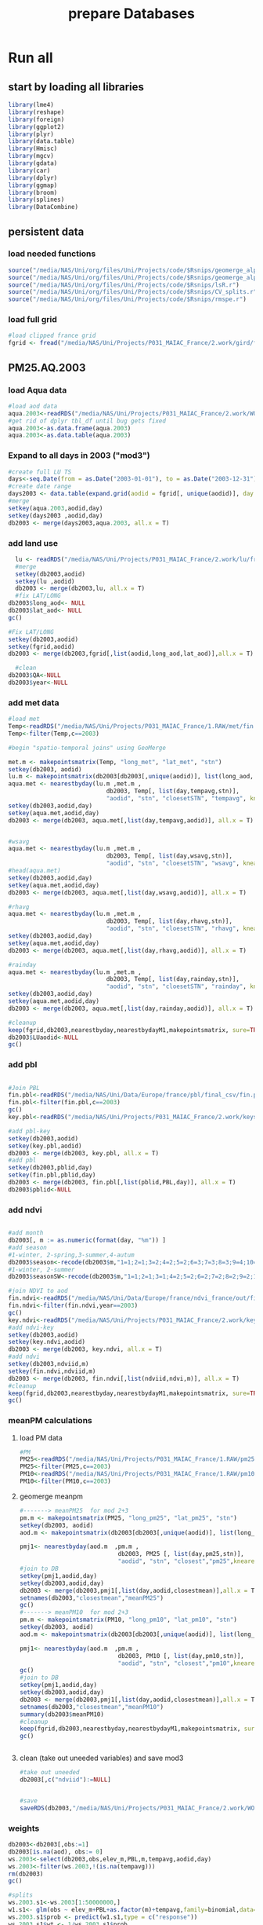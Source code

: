 #+TITLE: prepare Databases 

* Run all
  :PROPERTIES:
    :comments:  no
    :tangle:    yes
    :END:

** start by loading all libraries 
 #+BEGIN_SRC R  :session Rorg  :results none
 library(lme4)
 library(reshape)
 library(foreign) 
 library(ggplot2)
 library(plyr)
 library(data.table)
 library(Hmisc)
 library(mgcv)
 library(gdata)
 library(car)
 library(dplyr)
 library(ggmap)
 library(broom)
 library(splines)
 library(DataCombine)
 #+END_SRC

** persistent data
*** load needed functions 
#+BEGIN_SRC R  :session Rorg  :results none
source("/media/NAS/Uni/org/files/Uni/Projects/code/$Rsnips/geomerge_alpha_ex-1.r")
source("/media/NAS/Uni/org/files/Uni/Projects/code/$Rsnips/geomerge_alpha.r")
source("/media/NAS/Uni/org/files/Uni/Projects/code/$Rsnips/lsR.r")
source("/media/NAS/Uni/org/files/Uni/Projects/code/$Rsnips/CV_splits.r")
source("/media/NAS/Uni/org/files/Uni/Projects/code/$Rsnips/rmspe.r")
#+END_SRC 
*** load full grid 
#+BEGIN_SRC R  :session Rorg  :results none
#load clipped france grid 
fgrid <- fread("/media/NAS/Uni/Projects/P031_MAIAC_France/2.work/gird/france.grid.csv")
#+END_SRC 
** PM25.AQ.2003
*** load Aqua data
#+BEGIN_SRC R  :session Rorg  :results none
#load aod data
aqua.2003<-readRDS("/media/NAS/Uni/Projects/P031_MAIAC_France/2.work/WORKDIR/AOD.AQ.2003.rds")
#get rid of dplyr tbl_df until bug gets fixed
aqua.2003<-as.data.frame(aqua.2003)
aqua.2003<-as.data.table(aqua.2003)
#+END_SRC 

*** Expand to all days in 2003 ("mod3")

#+BEGIN_SRC R  :session Rorg  :results none
#create full LU TS
days<-seq.Date(from = as.Date("2003-01-01"), to = as.Date("2003-12-31"), 1)
#create date range
days2003 <- data.table(expand.grid(aodid = fgrid[, unique(aodid)], day = days))
#merge
setkey(aqua.2003,aodid,day)
setkey(days2003 ,aodid,day)
db2003 <- merge(days2003,aqua.2003, all.x = T)  

#+END_SRC 

*** add land use

#+BEGIN_SRC R  :session Rorg  :results none
    lu <- readRDS("/media/NAS/Uni/Projects/P031_MAIAC_France/2.work/lu/france.grid.allLU.rds")
    #merge
    setkey(db2003,aodid)
    setkey(lu ,aodid)
    db2003 <- merge(db2003,lu, all.x = T)  
    #fix LAT/LONG
  db2003$long_aod<- NULL
  db2003$lat_aod<- NULL
  gc()

  #Fix LAT/LONG
  setkey(db2003,aodid)
  setkey(fgrid,aodid)
  db2003 <- merge(db2003,fgrid[,list(aodid,long_aod,lat_aod)],all.x = T)

    #clean
  db2003$QA<-NULL
  db2003$year<-NULL
#+END_SRC

*** add met data

#+BEGIN_SRC R  :session Rorg  :results none
  #load met
  Temp<-readRDS("/media/NAS/Uni/Projects/P031_MAIAC_France/1.RAW/met/fin.met.rds")
  Temp<-filter(Temp,c==2003)

  #begin "spatio-temporal joins" using GeoMerge

  met.m <- makepointsmatrix(Temp, "long_met", "lat_met", "stn")
  setkey(db2003, aodid)
  lu.m <- makepointsmatrix(db2003[db2003[,unique(aodid)], list(long_aod, lat_aod, aodid), mult = "first"], "long_aod", "lat_aod", "aodid")
  aqua.met <- nearestbyday(lu.m ,met.m , 
                              db2003, Temp[, list(day,tempavg,stn)], 
                              "aodid", "stn", "cloesetSTN", "tempavg", knearest = 15, maxdistance = NA)
  setkey(db2003,aodid,day)
  setkey(aqua.met,aodid,day)
  db2003 <- merge(db2003, aqua.met[,list(day,tempavg,aodid)], all.x = T)


  #wsavg
  aqua.met <- nearestbyday(lu.m ,met.m , 
                              db2003, Temp[, list(day,wsavg,stn)], 
                              "aodid", "stn", "cloesetSTN", "wsavg", knearest = 10, maxdistance = NA)
  #head(aqua.met)
  setkey(db2003,aodid,day)
  setkey(aqua.met,aodid,day)
  db2003 <- merge(db2003, aqua.met[,list(day,wsavg,aodid)], all.x = T)

  #rhavg
  aqua.met <- nearestbyday(lu.m ,met.m , 
                              db2003, Temp[, list(day,rhavg,stn)], 
                              "aodid", "stn", "cloesetSTN", "rhavg", knearest = 10, maxdistance = NA)
  setkey(db2003,aodid,day)
  setkey(aqua.met,aodid,day)
  db2003 <- merge(db2003, aqua.met[,list(day,rhavg,aodid)], all.x = T)

  #rainday
  aqua.met <- nearestbyday(lu.m ,met.m , 
                              db2003, Temp[, list(day,rainday,stn)], 
                              "aodid", "stn", "cloesetSTN", "rainday", knearest = 10, maxdistance = NA)
  setkey(db2003,aodid,day)
  setkey(aqua.met,aodid,day)
  db2003 <- merge(db2003, aqua.met[,list(day,rainday,aodid)], all.x = T)

  #cleanup
  keep(fgrid,db2003,nearestbyday,nearestbydayM1,makepointsmatrix, sure=TRUE) 
  db2003$LUaodid<-NULL
  gc()

#+END_SRC 

*** add pbl


#+BEGIN_SRC R  :session Rorg  :results none

#Join PBL
fin.pbl<-readRDS("/media/NAS/Uni/Data/Europe/france/pbl/final_csv/fin.pbl.rds")
fin.pbl<-filter(fin.pbl,c==2003)
gc() 
key.pbl<-readRDS("/media/NAS/Uni/Projects/P031_MAIAC_France/2.work/keys/key.pbl.rds")

#add pbl-key
setkey(db2003,aodid)
setkey(key.pbl,aodid)
db2003 <- merge(db2003, key.pbl, all.x = T)
#add pbl
setkey(db2003,pblid,day)
setkey(fin.pbl,pblid,day)
db2003 <- merge(db2003, fin.pbl[,list(pblid,PBL,day)], all.x = T)
db2003$pblid<-NULL
#+END_SRC 

*** add ndvi 
#+BEGIN_SRC R  :session Rorg  :results none

#add month
db2003[, m := as.numeric(format(day, "%m")) ]
#add season
#1-winter, 2-spring,3-summer,4-autum
db2003$season<-recode(db2003$m,"1=1;2=1;3=2;4=2;5=2;6=3;7=3;8=3;9=4;10=4;11=4;12=1")
#1-winter, 2-summer
db2003$seasonSW<-recode(db2003$m,"1=1;2=1;3=1;4=2;5=2;6=2;7=2;8=2;9=2;10=1;11=1;12=1")

#join NDVI to aod
fin.ndvi<-readRDS("/media/NAS/Uni/Data/Europe/france/ndvi_france/out/fin.ndvi.rds")
fin.ndvi<-filter(fin.ndvi,year==2003)
gc() 
key.ndvi<-readRDS("/media/NAS/Uni/Projects/P031_MAIAC_France/2.work/keys/key.ndvi.rds")
#add ndvi-key
setkey(db2003,aodid)
setkey(key.ndvi,aodid)
db2003 <- merge(db2003, key.ndvi, all.x = T)
#add ndvi
setkey(db2003,ndviid,m)
setkey(fin.ndvi,ndviid,m)
db2003 <- merge(db2003, fin.ndvi[,list(ndviid,ndvi,m)], all.x = T)
#cleanup
keep(fgrid,db2003,nearestbyday,nearestbydayM1,makepointsmatrix, sure=TRUE) 
gc()
#+END_SRC 

*** meanPM calculations 
**** load PM data
#+BEGIN_SRC R  :session Rorg  :results none
#PM
PM25<-readRDS("/media/NAS/Uni/Projects/P031_MAIAC_France/1.RAW/pm25.rds")
PM25<-filter(PM25,c==2003)
PM10<-readRDS("/media/NAS/Uni/Projects/P031_MAIAC_France/1.RAW/pm10.rds")
PM10<-filter(PM10,c==2003)

#+END_SRC 

**** geomerge meanpm

#+BEGIN_SRC R  :session Rorg  :results none
#-------> meanPM25  for mod 2+3
pm.m <- makepointsmatrix(PM25, "long_pm25", "lat_pm25", "stn")
setkey(db2003, aodid)
aod.m <- makepointsmatrix(db2003[db2003[,unique(aodid)], list(long_aod, lat_aod, aodid), mult = "first"], "long_aod", "lat_aod", "aodid")

pmj1<- nearestbyday(aod.m  ,pm.m , 
                            db2003, PM25 [, list(day,pm25,stn)], 
                            "aodid", "stn", "closest","pm25",knearest = 10, maxdistance = 120000, nearestmean = T)
#join to DB
setkey(pmj1,aodid,day)
setkey(db2003,aodid,day)
db2003 <- merge(db2003,pmj1[,list(day,aodid,closestmean)],all.x = T)
setnames(db2003,"closestmean","meanPM25")
gc()
#-------> meanPM10  for mod 2+3
pm.m <- makepointsmatrix(PM10, "long_pm10", "lat_pm10", "stn")
setkey(db2003, aodid)
aod.m <- makepointsmatrix(db2003[db2003[,unique(aodid)], list(long_aod, lat_aod, aodid), mult = "first"], "long_aod", "lat_aod", "aodid")

pmj1<- nearestbyday(aod.m  ,pm.m , 
                            db2003, PM10 [, list(day,pm10,stn)], 
                            "aodid", "stn", "closest","pm10",knearest = 10, maxdistance = 120000, nearestmean = T)
gc()
#join to DB
setkey(pmj1,aodid,day)
setkey(db2003,aodid,day)
db2003 <- merge(db2003,pmj1[,list(day,aodid,closestmean)],all.x = T)
setnames(db2003,"closestmean","meanPM10")
summary(db2003$meanPM10)
#cleanup
keep(fgrid,db2003,nearestbyday,nearestbydayM1,makepointsmatrix, sure=TRUE) 
gc()


#+END_SRC 

**** clean (take out uneeded variables) and save mod3
#+BEGIN_SRC R  :session Rorg  :results none
#take out uneeded
db2003[,c("ndviid"):=NULL]


#save
saveRDS(db2003,"/media/NAS/Uni/Projects/P031_MAIAC_France/2.work/WORKDIR/mod3.AQ.2003.rds")

#+END_SRC 

*** weights 

#+BEGIN_SRC R  :session Rorg  :results none
db2003<-db2003[,obs:=1]
db2003[is.na(aod), obs:= 0]
ws.2003<-select(db2003,obs,elev_m,PBL,m,tempavg,aodid,day)
ws.2003<-filter(ws.2003,!(is.na(tempavg)))
rm(db2003)
gc()

#splits
ws.2003.s1<-ws.2003[1:50000000,]
w1.s1<- glm(obs ~ elev_m+PBL+as.factor(m)+tempavg,family=binomial,data=ws.2003.s1)
ws.2003.s1$prob <- predict(w1.s1,type = c("response"))  
ws.2003.s1$wt <- 1/ws.2003.s1$prob
ws.2003.s1$normwt <- ws.2003.s1$wt/mean(ws.2003.s1$wt)
ws.2003.s1[, c("prob", "wt","obs","elev_m", "PBL" , "m","tempavg"  ) := NULL]
rm(w1.s1)
gc()


#splits
ws.2003.s2<-ws.2003[50000001:100000000,]
w1.s2<- glm(obs ~ elev_m+PBL+as.factor(m)+tempavg,family=binomial,data=ws.2003.s2)
ws.2003.s2$prob <- predict(w1.s2,type = c("response"))  
ws.2003.s2$wt <- 1/ws.2003.s2$prob
ws.2003.s2$normwt <- ws.2003.s2$wt/mean(ws.2003.s2$wt)
ws.2003.s2[, c("prob", "wt","obs","elev_m", "PBL" , "m","tempavg"  ) := NULL]
rm(w1.s2)
gc()

#splits
ws.2003.s3<-ws.2003[100000001:150000000,]
w1.s3<- glm(obs ~ elev_m+PBL+as.factor(m)+tempavg,family=binomial,data=ws.2003.s3)
ws.2003.s3$prob <- predict(w1.s3,type = c("response"))  
ws.2003.s3$wt <- 1/ws.2003.s3$prob
ws.2003.s3$normwt <- ws.2003.s3$wt/mean(ws.2003.s3$wt)
ws.2003.s3[, c("prob", "wt","obs","elev_m", "PBL" , "m","tempavg"  ) := NULL]
rm(w1.s3)
gc()


#splits
x<-dim(ws.2003)
ws.2003.s4<-ws.2003[150000001:x[1],]
w1.s4<- glm(obs ~ elev_m+PBL+as.factor(m)+tempavg,family=binomial,data=ws.2003.s4)
ws.2003.s4$prob <- predict(w1.s4,type = c("response"))  
ws.2003.s4$wt <- 1/ws.2003.s4$prob
ws.2003.s4$normwt <- ws.2003.s4$wt/mean(ws.2003.s4$wt)
ws.2003.s4[, c("prob", "wt","obs","elev_m", "PBL" , "m","tempavg"  ) := NULL]
rm(w1.s4)
gc()

wf<-rbindlist(list(ws.2003.s1,ws.2003.s2,ws.2003.s3,ws.2003.s4))

#reread m3
db2003<-readRDS("/media/NAS/Uni/Projects/P031_MAIAC_France/2.work/WORKDIR/mod3.AQ.2003.rds")
setkey(db2003,aodid,day)
setkey(wf,aodid,day)
db2003 <- merge(db2003,wf,all.x = T)

#+END_SRC 

*** mod2
#+BEGIN_SRC R  :session Rorg  :results none
db2003.m2 <- db2003[!is.na(aod)]
#rm m3
rm(db2003)
gc()
#save mod2
saveRDS(db2003.m2,"/media/NAS/Uni/Projects/P031_MAIAC_France/2.work/WORKDIR/mod2.AQ.2003.rds")
gc()

#+END_SRC 
*** mod1

#+BEGIN_SRC R  :session Rorg  :results none


#--------->mod1
#PM25
#to fix missing days issues resulting in cartesean error
db2003days <- sort(unique(db2003.m2$day))

#PM import again
PM25<-readRDS("/media/NAS/Uni/Projects/P031_MAIAC_France/1.RAW/pm25.rds")
PM25<-filter(PM25,c==2003)
PM10<-readRDS("/media/NAS/Uni/Projects/P031_MAIAC_France/1.RAW/pm10.rds")
PM10<-filter(PM10,c==2003)

########### join aod to PM25
#create PM matrix
pm.m <- makepointsmatrix(PM25, "long_pm25", "lat_pm25", "stn")
#create aod terra matrix
db2003.m2$aodid<-as.character(db2003.m2$aodid)
setkey(db2003.m2,aodid)
aod.m <- makepointsmatrix(db2003.m2[db2003.m2[,unique(aodid)], list(long_aod, lat_aod, aodid), mult = "first"], "long_aod", "lat_aod", "aodid")
head(aod.m)



#run function
closestaod <- nearestbyday(pm.m, aod.m, 
                           PM25[day %in% db2003days,], db2003.m2, 
                           "stn", "aodid", "closest", "aod", knearest = 9, maxdistance = 1500)


#closestaod[,i.stn :=NULL]
closestaod[,closestknn :=NULL]

setkey(PM25,stn,day)
setkey(closestaod,stn,day)
PM25.m1 <- merge(PM25, closestaod, all.x = T)
PM25.m1<-PM25.m1[!is.na(aod)]

#save mod 1
saveRDS(PM25.m1,"/media/NAS/Uni/Projects/P031_MAIAC_France/2.work/WORKDIR/mod1.AQ.2003.PM25.rds")



########### join aod to PM10
#create PM matrix
pm.m <- makepointsmatrix(PM10, "long_pm10", "lat_pm10", "stn")
#create aod terra matrix
db2003.m2$aodid<-as.character(db2003.m2$aodid)
setkey(db2003.m2,aodid)
aod.m <- makepointsmatrix(db2003.m2[db2003.m2[,unique(aodid)], list(long_aod, lat_aod, aodid), mult = "first"], "long_aod", "lat_aod", "aodid")
head(aod.m)



#run function
closestaod <- nearestbyday(pm.m, aod.m, 
                           PM10[day %in% db2003days,], db2003.m2, 
                           "stn", "aodid", "closest", "aod", knearest = 9, maxdistance = 1500)


#closestaod[,i.stn :=NULL]
closestaod[,closestknn :=NULL]

setkey(PM10,stn,day)
setkey(closestaod,stn,day)
PM10.m1 <- merge(PM10, closestaod, all.x = T)
PM10.m1<-PM10.m1[!is.na(aod)]

#save mod 1
saveRDS(PM10.m1,"/media/NAS/Uni/Projects/P031_MAIAC_France/2.work/WORKDIR/mod1.AQ.2003.PM10.rds")


#+END_SRC 


